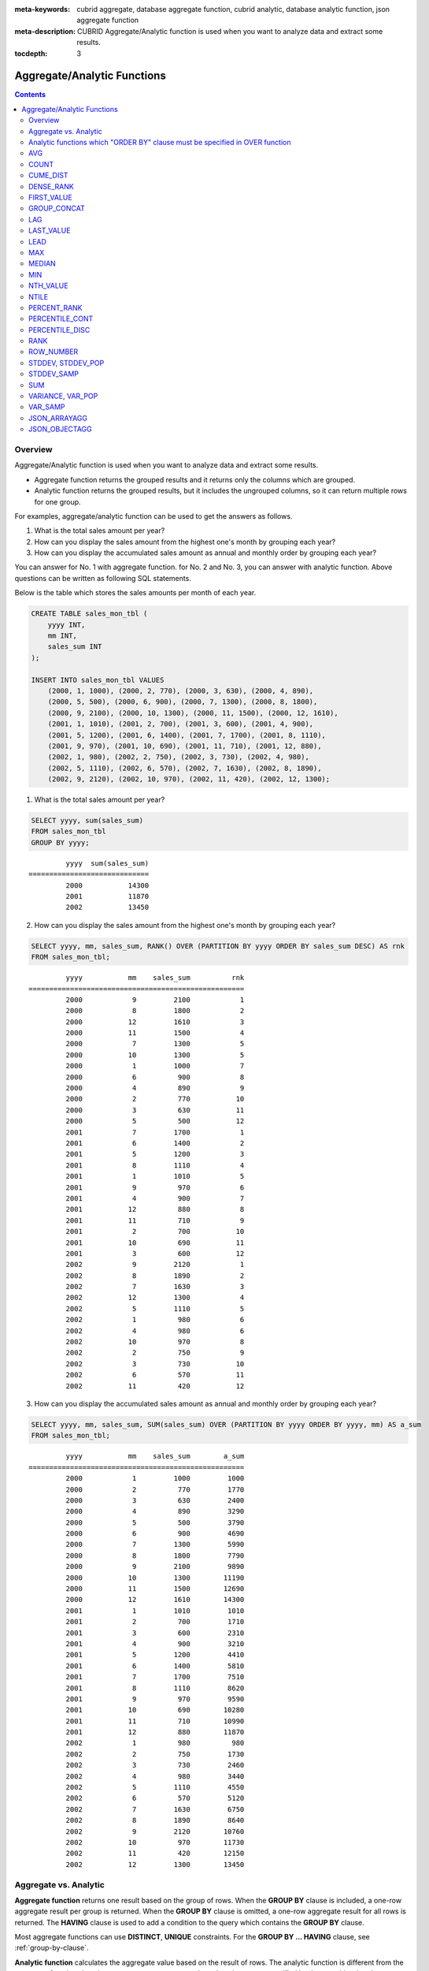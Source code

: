 
:meta-keywords: cubrid aggregate, database aggregate function, cubrid analytic, database analytic function, json aggregate function
:meta-description: CUBRID Aggregate/Analytic function is used when you want to analyze data and extract some results.

:tocdepth: 3

****************************
Aggregate/Analytic Functions
****************************

.. contents::

Overview
========

Aggregate/Analytic function is used when you want to analyze data and extract some results.

*   Aggregate function returns the grouped results and it returns only the columns which are grouped.

*   Analytic function returns the grouped results, but it includes the ungrouped columns, so it can return multiple rows for one group.

For examples, aggregate/analytic function can be used to get the answers as follows.

1.  What is the total sales amount per year?

2.  How can you display the sales amount from the highest one's month by grouping each year?
    
3.  How can you display the accumulated sales amount as annual and monthly order by grouping each year?

You can answer for No. 1 with aggregate function. for No. 2 and No. 3, you can answer with analytic function. Above questions can be written as following SQL statements.

Below is the table which stores the sales amounts per month of each year.

.. code-block:: sql

    CREATE TABLE sales_mon_tbl (
        yyyy INT,
        mm INT,
        sales_sum INT
    );
    
    INSERT INTO sales_mon_tbl VALUES
        (2000, 1, 1000), (2000, 2, 770), (2000, 3, 630), (2000, 4, 890),
        (2000, 5, 500), (2000, 6, 900), (2000, 7, 1300), (2000, 8, 1800), 
        (2000, 9, 2100), (2000, 10, 1300), (2000, 11, 1500), (2000, 12, 1610), 
        (2001, 1, 1010), (2001, 2, 700), (2001, 3, 600), (2001, 4, 900),
        (2001, 5, 1200), (2001, 6, 1400), (2001, 7, 1700), (2001, 8, 1110), 
        (2001, 9, 970), (2001, 10, 690), (2001, 11, 710), (2001, 12, 880), 
        (2002, 1, 980), (2002, 2, 750), (2002, 3, 730), (2002, 4, 980),
        (2002, 5, 1110), (2002, 6, 570), (2002, 7, 1630), (2002, 8, 1890), 
        (2002, 9, 2120), (2002, 10, 970), (2002, 11, 420), (2002, 12, 1300);

1.  What is the total sales amount per year?

.. code-block:: sql

    SELECT yyyy, sum(sales_sum) 
    FROM sales_mon_tbl
    GROUP BY yyyy;

::

             yyyy  sum(sales_sum)
    =============================
             2000           14300
             2001           11870
             2002           13450
 
2.  How can you display the sales amount from the highest one's month by grouping each year?

.. code-block:: sql

    SELECT yyyy, mm, sales_sum, RANK() OVER (PARTITION BY yyyy ORDER BY sales_sum DESC) AS rnk
    FROM sales_mon_tbl;

::

             yyyy           mm    sales_sum          rnk
    ====================================================
             2000            9         2100            1
             2000            8         1800            2
             2000           12         1610            3
             2000           11         1500            4
             2000            7         1300            5
             2000           10         1300            5
             2000            1         1000            7
             2000            6          900            8
             2000            4          890            9
             2000            2          770           10
             2000            3          630           11
             2000            5          500           12
             2001            7         1700            1
             2001            6         1400            2
             2001            5         1200            3
             2001            8         1110            4
             2001            1         1010            5
             2001            9          970            6
             2001            4          900            7
             2001           12          880            8
             2001           11          710            9
             2001            2          700           10
             2001           10          690           11
             2001            3          600           12
             2002            9         2120            1
             2002            8         1890            2
             2002            7         1630            3
             2002           12         1300            4
             2002            5         1110            5
             2002            1          980            6
             2002            4          980            6
             2002           10          970            8
             2002            2          750            9
             2002            3          730           10
             2002            6          570           11
             2002           11          420           12

3.  How can you display the accumulated sales amount as annual and monthly order by grouping each year?

.. code-block:: sql

    SELECT yyyy, mm, sales_sum, SUM(sales_sum) OVER (PARTITION BY yyyy ORDER BY yyyy, mm) AS a_sum
    FROM sales_mon_tbl;

::

             yyyy           mm    sales_sum        a_sum
    ====================================================
             2000            1         1000         1000
             2000            2          770         1770
             2000            3          630         2400
             2000            4          890         3290
             2000            5          500         3790
             2000            6          900         4690
             2000            7         1300         5990
             2000            8         1800         7790
             2000            9         2100         9890
             2000           10         1300        11190
             2000           11         1500        12690
             2000           12         1610        14300
             2001            1         1010         1010
             2001            2          700         1710
             2001            3          600         2310
             2001            4          900         3210
             2001            5         1200         4410
             2001            6         1400         5810
             2001            7         1700         7510
             2001            8         1110         8620
             2001            9          970         9590
             2001           10          690        10280
             2001           11          710        10990
             2001           12          880        11870
             2002            1          980          980
             2002            2          750         1730
             2002            3          730         2460
             2002            4          980         3440
             2002            5         1110         4550
             2002            6          570         5120
             2002            7         1630         6750
             2002            8         1890         8640
             2002            9         2120        10760
             2002           10          970        11730
             2002           11          420        12150
             2002           12         1300        13450
 
Aggregate vs. Analytic
======================

**Aggregate function** returns one result based on the group of rows. When the **GROUP BY** clause is included, a one-row aggregate result per group is returned. When the **GROUP BY** clause is omitted, a one-row aggregate result for all rows is returned. The **HAVING** clause is used to add a condition to the query which contains the **GROUP BY** clause.

Most aggregate functions can use **DISTINCT**, **UNIQUE** constraints. For the **GROUP BY ... HAVING** clause, see :ref:`group-by-clause`.

**Analytic function** calculates the aggregate value based on the result of rows. The analytic function is different from the aggregate function since it can return one or more rows based on the groups specified by the <*partition_by_clause*> after the **OVER** clause (when this clause is omitted, all rows are regarded as a group).

The analytic function is used along with a new analytic clause, **OVER**, for the existing aggregate functions to allow a variety of statistics for a group of specific rows. ::

    function_name ([<argument_list>]) OVER (<analytic_clause>)
     
    <analytic_clause>::=
         [<partition_by_clause>] [<order_by_clause>]
        
    <partition_by_clause>::=
        PARTITION BY value_expr[, value_expr]...
     
    <order_by_clause>::=
        ORDER BY { expression | position | column_alias } [ ASC | DESC ]
            [, { expression | position | column_alias } [ ASC | DESC ] ] ...

*   <*partition_by_clause*>: Groups based on one or more *value_expr*. It uses the **PARTITION BY** clause to partition the query result.

*   <*order_by_clause*>: defines the data sorting method in the partition made by <*partition_by_clause*>. The result can be sorted with several keys. When <*partition_by_clause*> is omitted, the data is sorted within the overall result sets. Based on the sorting order, the function is applied to the column values of accumulated records, including the previous values.

The behavior of a query with the expression of ORDER BY/PARTITION BY clause which is used together after the OVER clause is as follows.

* ORDER BY/PARTITION BY <expression with non-constant> (ex: i, sin(i+1)): The expression is used to do ordering/partitioning.
* ORDER BY/PARTITION BY <constant> (ex: 1): Constant is considered as the column position of SELECT list.
* ORDER BY/PARTITION BY <constant expression> (ex: 1+0): Constant is ignored and it is not used to do ordering/partitioning.

Analytic functions which "ORDER BY" clause must be specified in OVER function
=============================================================================

The below functions require ordering; therefore, "ORDER BY" clause must be specified inside OVER function. In the case of omitting "ORDER BY" clause, please note that an error occurs or proper ordering is not guaranteed.

*   :func:`CUME_DIST`
*   :func:`DENSE_RANK`
*   :func:`LAG`
*   :func:`LEAD`
*   :func:`NTILE`
*   :func:`PERCENT_RANK`
*   :func:`RANK`
*   :func:`ROW_NUMBER`

AVG
===

.. function:: AVG ([ DISTINCT | DISTINCTROW | UNIQUE | ALL ] expression)
.. function:: AVG ([ DISTINCT | DISTINCTROW | UNIQUE | ALL ] expression) OVER (<analytic_clause>)

    The **AVG** function is used as an aggregate function or an analytic function. It calculates the arithmetic average of the value of an expression representing all rows. Only one *expression* is specified as a parameter. You can get the average without duplicates by using the **DISTINCT** or **UNIQUE** keyword in front of the expression or the average of all values by omitting the keyword or by using **ALL**.

    :param expression: Specifies an expression that returns a numeric value. An expression that returns a collection-type data is not allowed.
    :param ALL: Calculates an average value for all data (default).
    :param DISTINCT,DISTINCTROW,UNIQUE: Calculates an average value without duplicates.
    :rtype: DOUBLE

The following example shows how to retrieve the average number of gold medals that Korea won in Olympics in the *demodb* database.

.. code-block:: sql

    SELECT AVG(gold)
    FROM participant
    WHERE nation_code = 'KOR';
    
::

                     avg(gold)
    ==========================
         9.600000000000000e+00

The following example shows how to output the number of gold medals by year and the average number of accumulated gold medals in history, acquired whose nation_code starts with 'AU'.

.. code-block:: sql

    SELECT host_year, nation_code, gold,
        AVG(gold) OVER (PARTITION BY nation_code ORDER BY host_year) avg_gold
    FROM participant WHERE nation_code like 'AU%';
     
::

        host_year  nation_code                  gold               avg_gold
    =======================================================================
             1988  'AUS'                           3  3.000000000000000e+00
             1992  'AUS'                           7  5.000000000000000e+00
             1996  'AUS'                           9  6.333333333333333e+00
             2000  'AUS'                          16  8.750000000000000e+00
             2004  'AUS'                          17  1.040000000000000e+01
             1988  'AUT'                           1  1.000000000000000e+00
             1992  'AUT'                           0  5.000000000000000e-01
             1996  'AUT'                           0  3.333333333333333e-01
             2000  'AUT'                           2  7.500000000000000e-01
             2004  'AUT'                           2  1.000000000000000e+00

The following example is removing the "ORDER BY host_year" clause under the **OVER** analysis clause from the above example. The avg_gold value is the average of gold medals for all years, so the value is identical for every year by nation_code.

.. code-block:: sql

    SELECT host_year, nation_code, gold, AVG(gold) OVER (PARTITION BY nation_code) avg_gold
    FROM participant WHERE nation_code LIKE 'AU%';
     
::

        host_year  nation_code                  gold                  avg_gold
    ==========================================================================
             2004  'AUS'                          17     1.040000000000000e+01
             2000  'AUS'                          16     1.040000000000000e+01
             1996  'AUS'                           9     1.040000000000000e+01
             1992  'AUS'                           7     1.040000000000000e+01
             1988  'AUS'                           3     1.040000000000000e+01
             2004  'AUT'                           2     1.000000000000000e+00
             2000  'AUT'                           2     1.000000000000000e+00
             1996  'AUT'                           0     1.000000000000000e+00
             1992  'AUT'                           0     1.000000000000000e+00
             1988  'AUT'                           1     1.000000000000000e+00

COUNT
=====

.. function:: COUNT (*)
.. function:: COUNT (*) OVER (<analytic_clause>)
.. function:: COUNT ([DISTINCT | DISTINCTROW | UNIQUE | ALL] expression)
.. function:: COUNT ([DISTINCT | DISTINCTROW | UNIQUE | ALL] expression) OVER (<analytic_clause>)

    The **COUNT** function is used as an aggregate function or an analytic function. It returns the number of rows returned by a query. If an asterisk (*) is specified, the number of all rows satisfying the condition (including the rows with the **NULL** value) is returned. If the **DISTINCT** or **UNIQUE** keyword is specified in front of the expression, only the number of rows that have a unique value (excluding the rows with the **NULL** value) is returned after duplicates have been removed. Therefore, the value returned is always an integer and **NULL** is never returned.

    :param expression: Specifies an expression.
    :param ALL: Gets the number of rows given in the *expression* (default).
    :param DISTINCT,DISTINCTROW,UNIQUE: Gets the number of rows without duplicates.
    :rtype: INT
    
A column that has collection type and object domain (user-defined class) can also be specified in the *expression*.

The following example shows how to retrieve the number of Olympic Games that have a mascot in the *demodb* database.

.. code-block:: sql

    SELECT COUNT(*)
    FROM olympic
    WHERE mascot IS NOT NULL; 
    
::

         count(*)
    =============
                9

The following example shows how to output the number of players whose nation_code is 'AUT' in *demodb* by accumulating the number of events when the event is changed. The last row shows the number of all players.

.. code-block:: sql

    SELECT nation_code, event, name, COUNT(*) OVER (ORDER BY event) co
    FROM athlete WHERE nation_code='AUT';
    
::

       nation_code           event                 name                           co
    ===============================================================================
      'AUT'                 'Athletics'           'Kiesl Theresia'                2
      'AUT'                 'Athletics'           'Graf Stephanie'                2
      'AUT'                 'Equestrian'          'Boor Boris'                    6
      'AUT'                 'Equestrian'          'Fruhmann Thomas'               6
      'AUT'                 'Equestrian'          'Munzner Joerg'                 6
      'AUT'                 'Equestrian'          'Simon Hugo'                    6
      'AUT'                 'Judo'                'Heill Claudia'                 9
      'AUT'                 'Judo'                'Seisenbacher Peter'            9
      'AUT'                 'Judo'                'Hartl Roswitha'                9
      'AUT'                 'Rowing'              'Jonke Arnold'                 11
      'AUT'                 'Rowing'              'Zerbst Christoph'             11
      'AUT'                 'Sailing'             'Hagara Roman'                 15
      'AUT'                 'Sailing'             'Steinacher Hans Peter'        15
      'AUT'                 'Sailing'             'Sieber Christoph'             15
      'AUT'                 'Sailing'             'Geritzer Andreas'             15
      'AUT'                 'Shooting'            'Waibel Wolfram Jr.'           17
      'AUT'                 'Shooting'            'Planer Christian'             17
      'AUT'                 'Swimming'            'Rogan Markus'                 18

CUME_DIST
=========

.. function:: CUME_DIST(expression[, expression] ...) WITHIN GROUP (<order_by_clause>)
.. function:: CUME_DIST() OVER ([<partition_by_clause>] <order_by_clause>)

    **CUME_DIST** function is used as an aggregate function or an analytic function. It returns the value of cumulated distribution about the specified value within the group. The range of a return value by CUME_DIST is 0> and 1<=. The return value of **CUME_DIST** about the same input argument is evaluated as the same cumulated distribution value.

    :param expression: an expression which returns the number or string. This should not be a column.
    :param order_by_clause: column names followed by ORDER BY clause should be matched to the number of expressions
    :rtype: DOUBLE

    .. seealso:: 
    
        :func:`PERCENT_RANK`, :ref:`CUME_DIST vs. PERCENT_RANK<compare-cd-pr>`

If it is used as an aggregate function, **CUME_DIST** sorts the data by the order specified in **ORDER BY** clause; then it returns the relative position of a hypothetical row in the rows of aggregate group. At this time, the position is calculated as if a hypothetical row is newly inserted. That is, **CUME_DIST** returns ("cumulated RANK of a hypothetical row" + 1)/("the number of total rows in an aggregate group").

If it is used as an analytic function, **CUME_DIST** returns the relative position in the value of the group after sorting each row(**ORDER BY**) with each partitioned group(**PARTITION BY**). The relative position is that the number of rows which have values less than or equal to the input argument is divided by the number of total rows within the group(rows grouped by the partition_by_clause or the total rows). That is, it returns (cumulated RANK of a certain row)/(the number or rows within the group). For example, the number of rows which has the RANK 1 is 2, **CUME_DUST** values of the first and the second rows will be "2/10 = 0.2".

The following is a schema and data to use in the example of this function.

.. code-block:: sql

    CREATE TABLE scores(id INT PRIMARY KEY AUTO_INCREMENT, math INT, english INT, pe CHAR, grade INT);

    INSERT INTO scores(math, english, pe, grade) 
           VALUES(60, 70, 'A', 1), 
           (60, 70, 'A', 1), 
           (60, 80, 'A', 1), 
           (60, 70, 'B', 1), 
           (70, 60, 'A', 1) , 
           (70, 70, 'A', 1) , 
           (80, 70, 'C', 1) , 
           (70, 80, 'C', 1), 
           (85, 60, 'C', 1), 
           (75, 90, 'B', 1);  
    INSERT INTO scores(math, english, pe, grade) 
           VALUES(95, 90, 'A', 2), 
           (85, 95, 'B', 2), 
           (95, 90, 'A', 2), 
           (85, 95, 'B', 2),
           (75, 80, 'D', 2), 
           (75, 85, 'D', 2),
           (75, 70, 'C', 2), 
           (65, 95, 'A', 2),
           (65, 95, 'A', 2), 
           (65, 95, 'A', 2);

The following is an example to be used as an aggregate function; it returns the result that the sum of each cumulated distribution about each column - *math*, *english* and *pe* - is divided by 3.

.. code-block:: sql

    SELECT CUME_DIST(60, 70, 'D') 
    WITHIN GROUP(ORDER BY math, english, pe) AS cume
    FROM scores; 

::
    
    1.904761904761905e-01

The following is an example to be used as an analytic function; it returns the cumulated distributions of each row about the 3 columns - *math*, *english* and *pe*.

.. code-block:: sql

    SELECT id, math, english, pe, grade, CUME_DIST() OVER(ORDER BY math, english, pe) AS cume_dist 
    FROM scores 
    ORDER BY cume_dist;

::

               id         math      english  pe                          grade                 cume_dist
    ====================================================================================================
                1           60           70  'A'                             1     1.000000000000000e-01
                2           60           70  'A'                             1     1.000000000000000e-01
                4           60           70  'B'                             1     1.500000000000000e-01
                3           60           80  'A'                             1     2.000000000000000e-01
               18           65           95  'A'                             2     3.500000000000000e-01
               19           65           95  'A'                             2     3.500000000000000e-01
               20           65           95  'A'                             2     3.500000000000000e-01
                5           70           60  'A'                             1     4.000000000000000e-01
                6           70           70  'A'                             1     4.500000000000000e-01
                8           70           80  'C'                             1     5.000000000000000e-01
               17           75           70  'C'                             2     5.500000000000000e-01
               15           75           80  'D'                             2     6.000000000000000e-01
               16           75           85  'D'                             2     6.500000000000000e-01
               10           75           90  'B'                             1     7.000000000000000e-01
                7           80           70  'C'                             1     7.500000000000000e-01
                9           85           60  'C'                             1     8.000000000000000e-01
               12           85           95  'B'                             2     9.000000000000000e-01
               14           85           95  'B'                             2     9.000000000000000e-01
               11           95           90  'A'                             2     1.000000000000000e+00
               13           95           90  'A'                             2     1.000000000000000e+00

The following is an example to be used as an analytic function; it returns the cumulated distributions of each row about the 3 columns - *math*, *english* and *pe* - by grouping as *grade* column.

.. code-block:: sql
    
    SELECT id, math, english, pe, grade, CUME_DIST() OVER(PARTITION BY grade ORDER BY math, english, pe) AS cume_dist
    FROM scores
    ORDER BY grade, cume_dist;
    
::

       id         math      english  pe                          grade                 cume_dist
    ============================================================================================
        1           60           70  'A'                             1     2.000000000000000e-01
        2           60           70  'A'                             1     2.000000000000000e-01
        4           60           70  'B'                             1     3.000000000000000e-01
        3           60           80  'A'                             1     4.000000000000000e-01
        5           70           60  'A'                             1     5.000000000000000e-01
        6           70           70  'A'                             1     6.000000000000000e-01
        8           70           80  'C'                             1     7.000000000000000e-01
       10           75           90  'B'                             1     8.000000000000000e-01
        7           80           70  'C'                             1     9.000000000000000e-01
        9           85           60  'C'                             1     1.000000000000000e+00
       18           65           95  'A'                             2     3.000000000000000e-01
       19           65           95  'A'                             2     3.000000000000000e-01
       20           65           95  'A'                             2     3.000000000000000e-01
       17           75           70  'C'                             2     4.000000000000000e-01
       15           75           80  'D'                             2     5.000000000000000e-01
       16           75           85  'D'                             2     6.000000000000000e-01
       12           85           95  'B'                             2     8.000000000000000e-01
       14           85           95  'B'                             2     8.000000000000000e-01
       11           95           90  'A'                             2     1.000000000000000e+00
       13           95           90  'A'                             2     1.000000000000000e+00

In the above result, the row that *id* is 1, is located at the first and the second on the total 10 rows, and the value of CUME_DUST is 2/10, that is, 0.2.

The row that *id* is 5, is located at the fifth on the total 10 rows, and the value of **CUME_DUST** is 5/10, that is, 0.5.

DENSE_RANK
==========

.. function:: DENSE_RANK() OVER ([<partition_by_clause>] <order_by_clause>)

    **DENSE_RANK** function is used as an analytic function only. The rank of the value in the column value group made by the **PARTITION BY** clause is calculated and output as **INTEGER**. Even when there is the same rank, 1 is added to the next rank value. For example, when there are three rows of Rank 13, the next rank is 14, not 16. On the contrary, the :func:`RANK` function calculates the next rank by adding the number of same ranks.

    :rtype: INT

The following example shows output of the number of Olympic gold medals of each country and the rank of the countries by year: The number of the same rank is ignored and the next rank is calculated by adding 1 to the rank.

.. code-block:: sql

    SELECT host_year, nation_code, gold,
    DENSE_RANK() OVER (PARTITION BY host_year ORDER BY gold DESC) AS d_rank
    FROM participant;
     
::

    host_year  nation_code                  gold       d_rank
    =============================================================
         1988  'URS'                          55            1
         1988  'GDR'                          37            2
         1988  'USA'                          36            3
         1988  'KOR'                          12            4
         1988  'HUN'                          11            5
         1988  'FRG'                          11            5
         1988  'BUL'                          10            6
         1988  'ROU'                           7            7
         1988  'ITA'                           6            8
         1988  'FRA'                           6            8
         1988  'KEN'                           5            9
         1988  'GBR'                           5            9
         1988  'CHN'                           5            9
    ...
         1988  'CHI'                           0           14
         1988  'ARG'                           0           14
         1988  'JAM'                           0           14
         1988  'SUI'                           0           14
         1988  'SWE'                           0           14
         1992  'EUN'                          45            1
         1992  'USA'                          37            2
         1992  'GER'                          33            3
    ...
         2000  'RSA'                           0           15
         2000  'NGR'                           0           15
         2000  'JAM'                           0           15
         2000  'BRA'                           0           15
         2004  'USA'                          36            1
         2004  'CHN'                          32            2
         2004  'RUS'                          27            3
         2004  'AUS'                          17            4
         2004  'JPN'                          16            5
         2004  'GER'                          13            6
         2004  'FRA'                          11            7
         2004  'ITA'                          10            8
         2004  'UKR'                           9            9
         2004  'CUB'                           9            9
         2004  'GBR'                           9            9
         2004  'KOR'                           9            9
    ...
         2004  'EST'                           0           17
         2004  'SLO'                           0           17
         2004  'SCG'                           0           17
         2004  'FIN'                           0           17
         2004  'POR'                           0           17
         2004  'MEX'                           0           17
         2004  'LAT'                           0           17
         2004  'PRK'                           0           17

FIRST_VALUE
===========

.. function:: FIRST_VALUE(expression) [{RESPECT|IGNORE} NULLS] OVER (<analytic_clause>)

    **FIRST_VALUE** function is used as an analytic function only. It returns **NULL** if the first value in the set is null. But, if you specify **IGNORE NULLS**, the first value will be returned as excluding null or **NULL** will be returned if all values are null.

    :param expression: a column or an expression which returns a number or a string. **FIRST_VALUE** function or other analytic function cannot be included.
    :rtype: a type of an expression

    .. seealso:: 
    
        :func:`LAST_VALUE`, :func:`NTH_VALUE`

The following is schema and data to run the example.

.. code-block:: sql

    CREATE TABLE test_tbl(groupid int,itemno int);
    INSERT INTO test_tbl VALUES(1,null);
    INSERT INTO test_tbl VALUES(1,null);
    INSERT INTO test_tbl VALUES(1,1);
    INSERT INTO test_tbl VALUES(1,null);
    INSERT INTO test_tbl VALUES(1,2);
    INSERT INTO test_tbl VALUES(1,3);
    INSERT INTO test_tbl VALUES(1,4);
    INSERT INTO test_tbl VALUES(1,5);
    INSERT INTO test_tbl VALUES(2,null);
    INSERT INTO test_tbl VALUES(2,null);
    INSERT INTO test_tbl VALUES(2,null);
    INSERT INTO test_tbl VALUES(2,6);
    INSERT INTO test_tbl VALUES(2,7);

The following is a query and a result to run **FIRST_VALUE** function.

.. code-block:: sql

    SELECT groupid, itemno, FIRST_VALUE(itemno) OVER(PARTITION BY groupid ORDER BY itemno) AS ret_val 
    FROM test_tbl;

::

          groupid       itemno      ret_val
    =======================================
                1         NULL         NULL
                1         NULL         NULL
                1         NULL         NULL
                1            1         NULL
                1            2         NULL
                1            3         NULL
                1            4         NULL
                1            5         NULL
                2         NULL         NULL
                2         NULL         NULL
                2         NULL         NULL
                2            6         NULL
                2            7         NULL
    
.. note:: CUBRID sorts **NULL** value as first order than other values. The below SQL1 is interpreted as SQL2 which includes **NULLS FIRST** in ORDER BY clause.

    ::

        SQL1: FIRST_VALUE(itemno) OVER(PARTITION BY groupid ORDER BY itemno) AS ret_val 
        SQL2: FIRST_VALUE(itemno) OVER(PARTITION BY groupid ORDER BY itemno NULLS FIRST) AS ret_val 
    
The following is an example to specify **IGNORE NULLS**.

.. code-block:: sql

    SELECT groupid, itemno, FIRST_VALUE(itemno) IGNORE NULLS OVER(PARTITION BY groupid ORDER BY itemno) AS ret_val 
    FROM test_tbl;

::

          groupid       itemno      ret_val
    =======================================
                1         NULL         NULL
                1         NULL         NULL
                1         NULL         NULL
                1            1            1
                1            2            1
                1            3            1
                1            4            1
                1            5            1
                2         NULL         NULL
                2         NULL         NULL
                2         NULL         NULL
                2            6            6
                2            7            6

GROUP_CONCAT
============

.. function:: GROUP_CONCAT([DISTINCT] expression [ORDER BY {column | unsigned_int} [ASC | DESC]] [SEPARATOR str_val])

    The **GROUP_CONCAT** function is used as an aggregate function only. It connects the values that are not **NULL** in the group and returns the character string in the **VARCHAR** type. If there are no rows of query result or there are only **NULL** values, **NULL** will be returned.

    :param expression: Column or expression returning numerical values or character strings
    :param str_val: Character string to use as a separator
    :param DISTINCT: Removes duplicate values from the result.
    :param ORDER\ BY: Specifies the order of result values.
    :param SEPARATOR: Specifies the separator to divide the result values. If it is omitted, the default character, comma (,) will be used as a separator.
    :rtype: STRING

The maximum size of the return value follows the configuration of the system parameter, **group_concat_max_len**. The default is **1024** bytes, the minimum value is 4 bytes and the maximum value is 33,554,432 bytes.

This function is affected by **string_max_size_bytes** parameter; if the value of **group_concat_max_len** is larger than the value **string_max_size_bytes** and the result size of **GROUP_CONCAT** exceeds the value of **string_max_size_bytes**, an error occurs.

To remove the duplicate values, use the **DISTINCT** clause. The default separator for the group result values is comma (,). To represent the separator explicitly, add the character string to use as a separator in the **SEPARATOR** clause and after that. If you want to remove separators, enter empty strings after the **SEPARATOR** clause.

If the non-character string type is passed to the result character string, an error will be returned.

To use the **GROUP_CONCAT** function, you must meet the following conditions.

*   Only one expression (or a column) is allowed for an input parameter.
*   Sorting with **ORDER BY** is available only in the expression used as a parameter.
*   The character string used as a separator allows not only character string type but also allows other types.

.. code-block:: sql

    SELECT GROUP_CONCAT(s_name) FROM code;
    
::

      group_concat(s_name)
    ======================
      'X,W,M,B,S,G'

.. code-block:: sql
      
    SELECT GROUP_CONCAT(s_name ORDER BY s_name SEPARATOR ':') FROM code;
    
::

      group_concat(s_name order by s_name separator ':')
    ======================
      'B:G:M:S:W:X'
     
.. code-block:: sql

    CREATE TABLE t(i int);
    INSERT INTO t VALUES (4),(2),(3),(6),(1),(5);
     
    SELECT GROUP_CONCAT(i*2+1 ORDER BY 1 SEPARATOR '') FROM t;
    
::

      group_concat(i*2+1 order by 1 separator '')
    ======================
      '35791113'

LAG
===

.. function:: LAG(expression[, offset[, default]]) OVER ([<partition_by_clause>] <order_by_clause>)
    
    **LAG** is an analytic function that returns the *expression* value from a previous row, before *offset* that comes before the current row. It can be used to access several rows simultaneously without making any self join.
    
    :param expression: a column or an expression that returns a number or a string
    :param offset: an integer which indicates the offset position. If not specified, the default is 1
    :param default: a value to return when an *expression* value before *offset* is NULL. If a default value is not specified, NULL is returned 
    :rtype: NUMBER or STRING
    
The following example shows how to sort employee numbers and output the previous employee number on the same row:

..  code-block:: sql

    CREATE TABLE t_emp (name VARCHAR(10), empno INT);
    INSERT INTO t_emp VALUES
        ('Amie', 11011),
        ('Jane', 13077),
        ('Lora', 12045),
        ('James', 12006),
        ('Peter', 14006),
        ('Tom', 12786),
        ('Ralph', 23518),
        ('David', 55);
    
    SELECT name, empno, LAG (empno, 1) OVER (ORDER BY empno) prev_empno
    FROM t_emp;

::

      name                        empno   prev_empno
    ================================================
      'David'                        55         NULL
      'Amie'                      11011           55
      'James'                     12006        11011
      'Lora'                      12045        12006
      'Tom'                       12786        12045
      'Jane'                      13077        12786
      'Peter'                     14006        13077
      'Ralph'                     23518        14006

On the contrary, :func:`LEAD` function returns the expression value from a subsequent row, after *offset* that follows the current row.

LAST_VALUE
==========

.. function:: LAST_VALUE(expression) [{RESPECT|IGNORE} NULLS] OVER (<analytic_clause>)

    **LAST_VALUE** function is used as an analytic function only. It returns **NULL** if the last value in the set is null. But, if you specify **IGNORE NULLS**, the last value will be returned as excluding null or **NULL** will be returned if all values are null.

    :param expression: a column or an expression which returns a number or a string. **LAST_VALUE** function or other analytic function cannot be included.
    :rtype: a type of an *expression*

    .. seealso:: 
    
        :func:`FIRST_VALUE`, :func:`NTH_VALUE`

The following is schema and data to run the example.

.. code-block:: sql

    CREATE TABLE test_tbl(groupid int,itemno int);
    INSERT INTO test_tbl VALUES(1,null);
    INSERT INTO test_tbl VALUES(1,null);
    INSERT INTO test_tbl VALUES(1,1);
    INSERT INTO test_tbl VALUES(1,null);
    INSERT INTO test_tbl VALUES(1,2);
    INSERT INTO test_tbl VALUES(1,3);
    INSERT INTO test_tbl VALUES(1,4);
    INSERT INTO test_tbl VALUES(1,5);
    INSERT INTO test_tbl VALUES(2,null);
    INSERT INTO test_tbl VALUES(2,null);
    INSERT INTO test_tbl VALUES(2,null);
    INSERT INTO test_tbl VALUES(2,6);
    INSERT INTO test_tbl VALUES(2,7);

The following is a query and a result to run **LAST_VALUE** function.

.. code-block:: sql

    SELECT groupid, itemno, LAST_VALUE(itemno) OVER(PARTITION BY groupid ORDER BY itemno) AS ret_val 
    FROM test_tbl;

::

          groupid       itemno      ret_val
    =======================================
                1         NULL         NULL
                1         NULL         NULL
                1         NULL         NULL
                1            1            1
                1            2            2
                1            3            3
                1            4            4
                1            5            5
                2         NULL         NULL
                2         NULL         NULL
                2         NULL         NULL
                2            6            6
                2            7            7

**LAST_VALUE** function is calculated by the current row. That is, values which are not binded are not included on the calculation. For example, on the above result, the value of **LAST_VALUE** is 1 when "(groupid, itemno) = (1, 1)"; 2 when "(groupid, itemno) = (1, 2)

.. note:: CUBRID sorts **NULL** value as first order than other values. The below SQL1 is interpreted as SQL2 which includes **NULLS FIRST** in **ORDER BY** clause.

    ::

        SQL1: LAST_VALUE(itemno) OVER(PARTITION BY groupid ORDER BY itemno) AS ret_val 
        SQL2: LAST_VALUE(itemno) OVER(PARTITION BY groupid ORDER BY itemno NULLS FIRST) AS ret_val     

LEAD
====
    
.. function:: LEAD(expression, offset[, default]) OVER ([<partition_by_clause>] <order_by_clause>)

    **LEAD** is an analytic function that returns the *expression* value from a subsequent row, after *offset* that follows the current row. It can be used to access several rows simultaneously without making any self join.

    :param expression: a column or an expression which returns a number or a string.
    :param offset: the number which indicates the offset location. If it's omitted, the default is 1. 
    :param default: the output value when the *expression* value located before *offset* is **NULL**. The default is **NULL**.
    :rtype: NUMBER or STRING

The following example shows how to sort employee numbers and output the next employee number on the same row:

..  code-block:: sql

    CREATE TABLE t_emp (name VARCHAR(10), empno INT);
    INSERT INTO t_emp VALUES
    ('Amie', 11011), ('Jane', 13077), ('Lora', 12045), ('James', 12006),
    ('Peter', 14006), ('Tom', 12786), ('Ralph', 23518), ('David', 55);
    
    SELECT name, empno, LEAD (empno, 1) OVER (ORDER BY empno) next_empno
    FROM t_emp;

::

      name                        empno   next_empno
    ================================================
      'David'                        55        11011
      'Amie'                      11011        12006
      'James'                     12006        12045
      'Lora'                      12045        12786
      'Tom'                       12786        13077
      'Jane'                      13077        14006
      'Peter'                     14006        23518
      'Ralph'                     23518         NULL

The following example shows how to output the title of the previous row and the title of the next row along with the title of the current row on the tbl_board table:

..  code-block:: sql

    CREATE TABLE tbl_board (num INT, title VARCHAR(50));
    INSERT INTO tbl_board VALUES
    (1, 'title 1'), (2, 'title 2'), (3, 'title 3'), (4, 'title 4'), (5, 'title 5'), (6, 'title 6'), (7, 'title 7');

    SELECT num, title,
        LEAD (title,1,'no next page') OVER (ORDER BY num) next_title,
        LAG (title,1,'no previous page') OVER (ORDER BY num) prev_title
    FROM tbl_board;
    
::

      num  title                 next_title            prev_title
    ===============================================================================
        1  'title 1'             'title 2'             NULL
        2  'title 2'             'title 3'             'title 1'
        3  'title 3'             'title 4'             'title 2'
        4  'title 4'             'title 5'             'title 3'
        5  'title 5'             'title 6'             'title 4'
        6  'title 6'             'title 7'             'title 5'
        7  'title 7'             NULL                  'title 6'

The following example shows how to output the title of the previous row and the title of the next row along with the title of a specified row on the tbl_board table. 
If a WHERE condition is enclosed in parentheses, the values of next_title and prev_title are **NULL** as only one row is selected but the previous row and the subsequent row.
    
..  code-block:: sql

    SELECT * FROM 
    (
        SELECT num, title,
            LEAD(title,1,'no next page') OVER (ORDER BY num) next_title,
            LAG(title,1,'no previous page') OVER (ORDER BY num) prev_title
        FROM tbl_board
    ) 
    WHERE num=5;
    
::

      num  title                 next_title            prev_title
    ===============================================================================
        5  'title 5'             'title 6'             'title 4'

MAX
===

.. function:: MAX([DISTINCT | DISTINCTROW | UNIQUE | ALL] expression)
.. function:: MAX([DISTINCT | DISTINCTROW | UNIQUE | ALL] expression) OVER (<analytic_clause>)

    The **MAX** function is used as an aggregate function or an analytic function. It gets the greatest value of expressions of all rows. Only one *expression* is specified. For expressions that return character strings, the string that appears later in alphabetical order becomes the maximum value; for those that return numbers, the greatest value becomes the maximum value.

    :param expression: Specifies an expression that returns a numeric or string value. An expression that returns a collection-type data is not allowed.
    :param ALL: Gets the maximum value for all data (default).
    :param DISTINCT,DISTINCTROW,UNIQUE: Gets the maximum value without duplicates.
    :rtype: same type as that the expression

The following example shows how to retrieve the maximum number of gold (*gold*) medals that Korea won in the Olympics in the *demodb* database.

.. code-block:: sql

    SELECT MAX(gold) FROM participant WHERE nation_code = 'KOR';

::

        max(gold)
    =============
               12

The following example shows how to output the number of gold medals by year and the maximum number of gold medals in history, acquired by the country whose nation_code code starts with 'AU'.

.. code-block:: sql

    SELECT host_year, nation_code, gold,
        MAX(gold) OVER (PARTITION BY nation_code) mx_gold
    FROM participant 
    WHERE nation_code LIKE 'AU%' 
    ORDER BY nation_code, host_year;
     
::

        host_year  nation_code                  gold      mx_gold
    =============================================================
             1988  'AUS'                           3           17
             1992  'AUS'                           7           17
             1996  'AUS'                           9           17
             2000  'AUS'                          16           17
             2004  'AUS'                          17           17
             1988  'AUT'                           1            2
             1992  'AUT'                           0            2
             1996  'AUT'                           0            2
             2000  'AUT'                           2            2
             2004  'AUT'                           2            2

MEDIAN
======

.. function:: MEDIAN(expression)
.. function:: MEDIAN(expression) OVER ([<partition_by_clause>])

    **MEDIAN** function is used as an aggregate function or an analytic function. It returns the median value. The median value is the value which is located on the middle between the minimum value and the maximum value.
    
    :param expression: column with value or expression which can be converted as number or date
    :rtype: **DOUBLE** or **DATETIME**

The following is a schema and data to run examples.

.. code-block:: sql

    CREATE TABLE tbl (col1 int, col2 double);
    INSERT INTO tbl VALUES(1,2), (1,1.5), (1,1.7), (1,1.8), (2,3), (2,4), (3,5);

The following is an example to be used as an aggregate function. It returns the median values of aggregated col2 by each group of col1.

.. code-block:: sql

    SELECT col1, MEDIAN(col2) 
    FROM tbl GROUP BY col1;

::

             col1  median(col2)
    ===================================
                1  1.750000000000000e+00
                2  3.500000000000000e+00
                3  5.000000000000000e+00

    
The following is an example to be used as an analytic function. It returns the median values of col2 by each group of col1.

.. code-block:: sql

    SELECT col1, MEDIAN(col2) OVER (PARTITION BY col1)
    FROM tbl;
    
::

         col1  median(col2) over (partition by col1)
    ===================================
            1  1.750000000000000e+00
            1  1.750000000000000e+00
            1  1.750000000000000e+00
            1  1.750000000000000e+00
            2  3.500000000000000e+00
            2  3.500000000000000e+00
            3  5.000000000000000e+00

MIN
===

.. function:: MIN([DISTINCT | DISTINCTROW | UNIQUE | ALL] expression)
.. function:: MIN([DISTINCT | DISTINCTROW | UNIQUE | ALL] expression) OVER (<analytic_clause>)

    The **MIN** function is used as an aggregate function or an analytic function. It gets the smallest value of expressions of all rows. Only one *expression* is specified. For expressions that return character strings, the string that appears earlier in alphabetical order becomes the minimum value; for those that return numbers, the smallest value becomes the minimum value.

    :param expression: Specifies an expression that returns a numeric or string value. A collection expression cannot be specified.
    :param ALL: Gets the minimum value for all data (default).
    :param DISTINCT,DISTINCTROW,UNIQUE: Gets the maximum value without duplicates.
    :rtype: same type as the *expression*

The following example shows how to retrieve the minimum number of gold (*gold*) medals that Korea won in the Olympics in the *demodb* database.

.. code-block:: sql

    SELECT MIN(gold) FROM participant WHERE nation_code = 'KOR';
    
::

        min(gold)
    =============
                7

The following example shows how to output the number of gold medals by year and the maximum number of gold medals in history, acquired by the country whose nation_code code starts with 'AU'.

.. code-block:: sql

    SELECT host_year, nation_code, gold,
    MIN(gold) OVER (PARTITION BY nation_code) mn_gold
    FROM participant WHERE nation_code like 'AU%' ORDER BY nation_code, host_year;
     
::

        host_year  nation_code                  gold      mn_gold
    =============================================================
             1988  'AUS'                           3            3
             1992  'AUS'                           7            3
             1996  'AUS'                           9            3
             2000  'AUS'                          16            3
             2004  'AUS'                          17            3
             1988  'AUT'                           1            0
             1992  'AUT'                           0            0
             1996  'AUT'                           0            0
             2000  'AUT'                           2            0
             2004  'AUT'                           2            0

NTH_VALUE
=========

.. function:: NTH_VALUE(expression, N) [{RESPECT|IGNORE} NULLS] OVER (<analytic_clause>)

    NTH_VALUE is used as an analytic function only. It returns an *expression* value of *N*\ -th row in the set of sorted values. 

    :param expression: a column or an expression which returns a number or a string 
    :param N: a constant, a binding variable, a column or an expression which can be interpreted as a positive integer
    :rtype: a type of an *expression*

    .. seealso:: 
    
        :func:`FIRST_VALUE`, :func:`LAST_VALUE` 
        
**{RESPECT|IGNORE} NULLS** syntax decides if null value of *expression* is included in the calculation or not. The default is **RESPECT NULLS**.

The following is a schema and data to run examples.

.. code-block:: sql

    CREATE TABLE test_tbl(groupid int,itemno int);
    INSERT INTO test_tbl VALUES(1,null);
    INSERT INTO test_tbl VALUES(1,null);
    INSERT INTO test_tbl VALUES(1,1);
    INSERT INTO test_tbl VALUES(1,null);
    INSERT INTO test_tbl VALUES(1,2);
    INSERT INTO test_tbl VALUES(1,3);
    INSERT INTO test_tbl VALUES(1,4);
    INSERT INTO test_tbl VALUES(1,5);
    INSERT INTO test_tbl VALUES(2,null);
    INSERT INTO test_tbl VALUES(2,null);
    INSERT INTO test_tbl VALUES(2,null);
    INSERT INTO test_tbl VALUES(2,6);
    INSERT INTO test_tbl VALUES(2,7);

The following is a query and results to run **NTH_VALUE** function by the value of *N* as 2.

.. code-block:: sql

    SELECT groupid, itemno, NTH_VALUE(itemno, 2) IGNORE NULLS OVER(PARTITION BY groupid ORDER BY itemno NULLS FIRST) AS ret_val 
    FROM test_tbl;

::

          groupid       itemno      ret_val
    =======================================
                1         NULL         NULL
                1         NULL         NULL
                1         NULL         NULL
                1            1         NULL
                1            2            2
                1            3            2
                1            4            2
                1            5            2
                2         NULL         NULL
                2         NULL         NULL
                2         NULL         NULL
                2            6         NULL
                2            7            7

.. note:: CUBRID sorts **NULL** value as first order than other values. The below SQL1 is interpreted as SQL2 which includes **NULLS FIRST** in **ORDER BY** clause.

    ::

        SQL1: NTH_VALUE(itemno) OVER(PARTITION BY groupid ORDER BY itemno) AS ret_val 
        SQL2: NTH_VALUE(itemno) OVER(PARTITION BY groupid ORDER BY itemno NULLS FIRST) AS ret_val

NTILE
=====

.. function:: NTILE(expression) OVER ([<partition_by_clause>] <order_by_clause>)

    **NTILE** is an analytic function. It divides an ordered data set into a number of buckets indicated by the input parameter value and assigns the appropriate bucket number from 1 to each row.

    :param expression: the number of buckets. It specifies a certain expression which returns a number value. 
    :rtype: INT
    
**NTILE** function equally divides the number of rows by the given number of buckets and assigns the bucket number to each bucket. That is, **NTILE** function creates an equi-height histogram. The number of rows in the buckets can differ by at most 1. The remainder values (the remainder number of rows divided by buckets number) are distributed one for each bucket, starting with #1 Bucket.

On the contrary, :func:`WIDTH_BUCKET` function equally divides the range by the given number of buckets and assigns the bucket number to each bucket. That is, every interval (bucket) has the identical size.
    
The following example divides rows into five buckets of eight customers based on their dates of birth. Because the total number of rows is not divisible by the number of buckets, the first three buckets have two rows and the remaining groups have one row each.

.. code-block:: sql

    CREATE TABLE t_customer(name VARCHAR(10), birthdate DATE);
    INSERT INTO t_customer VALUES
        ('Amie', date'1978-03-18'),
        ('Jane', date'1983-05-12'),
        ('Lora', date'1987-03-26'),
        ('James', date'1948-12-28'),
        ('Peter', date'1988-10-25'),
        ('Tom', date'1980-07-28'),
        ('Ralph', date'1995-03-17'),
        ('David', date'1986-07-28');
    
    SELECT name, birthdate, NTILE(5) OVER (ORDER BY birthdate) age_group 
    FROM t_customer;
    
::

      name                  birthdate     age_group
    ===============================================
      'James'               12/28/1948            1
      'Amie'                03/18/1978            1
      'Tom'                 07/28/1980            2
      'Jane'                05/12/1983            2
      'David'               07/28/1986            3
      'Lora'                03/26/1987            3
      'Peter'               10/25/1988            4
      'Ralph'               03/17/1995            5

The following example divides eight students into five buckets that have the identical number of rows in the order of score and outputs in the order of the name. As the score column of the t_score table has eight rows, the remaining three rows are assigned to buckets from #1 Bucket. The first three buckets have one more row than the remaining groups. 
The NTILE function equally divides the grade based on the number of rows, regardless the range of the score.

.. code-block:: sql

    CREATE TABLE t_score(name VARCHAR(10), score INT);
    INSERT INTO t_score VALUES
        ('Amie', 60),
        ('Jane', 80),
        ('Lora', 60),
        ('James', 75),
        ('Peter', 70),
        ('Tom', 30),
        ('Ralph', 99),
        ('David', 55);

    SELECT name, score, NTILE(5) OVER (ORDER BY score DESC) grade 
    FROM t_score 
    ORDER BY name;

::

      name                        score        grade
    ================================================
      'Ralph'                        99            1
      'Jane'                         80            1
      'James'                        75            2
      'Peter'                        70            2
      'Amie'                         60            3
      'Lora'                         60            3
      'David'                        55            4
      'Tom'                          30            5

PERCENT_RANK
============

.. function:: PERCENT_RANK(expression[, expression] ...) WITHIN GROUP (<order_by_clause>)
.. function:: PERCENT_RANK() OVER ([<partition_by_clause>] <order_by_clause>)

    **PERCENT_RANK** function is used as an aggregate function or an analytic function. It returns the relative position of the row in the group as a ranking percent. It is similar to **CUME_DIST** function(returns cumulated distribution value). The range of this function is from 0 to 1. The first value of **PERCENT_RANK** is always 0.

    :param expression: an expression which returns a number or a string. It should not be a column.
    :rtype: **DOUBLE**

    .. seealso:: 
    
        :func:`CUME_DIST`, :func:`RANK`
    
If it is an aggregate function, it returns the value that the RANK minus 1 of a hypothetical row selected in the whole aggregated rows is divided by the number of rows in the aggregated group. That is, ("RANK of a hypothetical row" - 1)/(the number or rows in the aggregated group).

If it is an analytic function, it returns ("RANK per group" -1)/("the number of rows in the group" - 1) when each row with the group divided by **PARTITION BY** is sorted by the specified order by the **ORDER BY** clause.
For example, if the number of rows appeared as the first rank(RANK=1) in the total 10 rows is 2, **PERCENT_RANK** values of the first and second rows are (1-1)/(10-1)=0.

.. _compare-cd-pr:

The following is a table which compares the return values of **CUME_DIST** and **PERCENT_RANK** which are used as aggregate functions when there are input arguments *VAL*. 

==================== ==================== ==================== ==================== ====================
VAL                  RANK()               DENSE_RANK()         CUME_DIST(VAL)       PERCENT_RANK(VAL)
==================== ==================== ==================== ==================== ====================
100                  1                    1                    0.33 => (1+1)/(5+1)  0    => (1-1)/5
200                  2                    2                    0.67 => (2+1)/(5+1)  0.2  => (2-1)/5
200                  2                    2                    0.67 => (2+1)/(5+1)  0.2  => (2-1)/5
300                  4                    3                    0.83 => (4+1)/(5+1)  0.6  => (4-1)/5
400                  5                    4                    1    => (5+1)/(5+1)  0.8  => (5-1)/5
==================== ==================== ==================== ==================== ====================

The following is a table which compares the return values of **CUME_DIST** and **PERCENT_RANK** which are used as analytic functions when there are input arguments *VAL*. 

==================== ==================== ==================== ==================== ====================
VAL                  RANK()               DENSE_RANK()         CUME_DIST()          PERCENT_RANK()
==================== ==================== ==================== ==================== ====================
100                  1                    1                    0.2 => 1/5           0    => (1-1)/(5-1)
200                  2                    2                    0.6 => 3/5           0.25 => (2-1)/(5-1)
200                  2                    2                    0.6 => 3/5           0.25 => (2-1)/(5-1)
300                  4                    3                    0.8 => 4/5           0.75 => (4-1)/(5-1)
400                  5                    4                    1   => 5/5           1    => (5-1)/(5-1)
==================== ==================== ==================== ==================== ====================

The following is a schema and examples of queries which are related to the above tables.

.. code-block:: sql

    CREATE TABLE test_tbl(VAL INT);
    INSERT INTO test_tbl VALUES (100), (200), (200), (300), (400);
    

    SELECT CUME_DIST(100) WITHIN GROUP (ORDER BY val) AS cume FROM test_tbl;
    SELECT PERCENT_RANK(100) WITHIN GROUP (ORDER BY val) AS pct_rnk FROM test_tbl;

    SELECT CUME_DIST() OVER (ORDER BY val) AS cume FROM test_tbl;
    SELECT PERCENT_RANK() OVER (ORDER BY val) AS pct_rnk FROM test_tbl;

The following is a schema and data which will be used in the below.

.. code-block:: sql

    CREATE TABLE scores(id INT PRIMARY KEY AUTO_INCREMENT, math INT, english INT, pe CHAR, grade INT);

    INSERT INTO scores(math, english, pe, grade) 
           VALUES(60, 70, 'A', 1), 
           (60, 70, 'A', 1), 
           (60, 80, 'A', 1), 
           (60, 70, 'B', 1), 
           (70, 60, 'A', 1) , 
           (70, 70, 'A', 1) , 
           (80, 70, 'C', 1) , 
           (70, 80, 'C', 1), 
           (85, 60, 'C', 1), 
           (75, 90, 'B', 1);  
    INSERT INTO scores(math, english, pe, grade) 
           VALUES(95, 90, 'A', 2), 
           (85, 95, 'B', 2), 
           (95, 90, 'A', 2), 
           (85, 95, 'B', 2),
           (75, 80, 'D', 2), 
           (75, 85, 'D', 2),
           (75, 70, 'C', 2), 
           (65, 95, 'A', 2),
           (65, 95, 'A', 2), 
           (65, 95, 'A', 2);

The following is an example of aggregate function. It displays the result that each **PERCENT_RANK** about three columns, *math*, *english* and *pe* are added and divided by 3.

.. code-block:: sql

    SELECT PERCENT_RANK(60, 70, 'D') 
    WITHIN GROUP(ORDER BY math, english, pe) AS percent_rank
    FROM scores; 

::
    
    1.500000000000000e-01

The following is an example of analytic function. It returns the **PERCENT_RANK** values of the entire rows based on three columns, *math*, *english* and **pe**.

.. code-block:: sql

    SELECT id, math, english, pe, grade, PERCENT_RANK() OVER(ORDER BY math, english, pe) AS percent_rank 
    FROM scores 
    ORDER BY percent_rank;

::

               id         math      english  pe                          grade              percent_rank
    ====================================================================================================
                1           60           70  'A'                             1     0.000000000000000e+00
                2           60           70  'A'                             1     0.000000000000000e+00
                4           60           70  'B'                             1     1.052631578947368e-01
                3           60           80  'A'                             1     1.578947368421053e-01
               18           65           95  'A'                             2     2.105263157894737e-01
               19           65           95  'A'                             2     2.105263157894737e-01
               20           65           95  'A'                             2     2.105263157894737e-01
                5           70           60  'A'                             1     3.684210526315789e-01
                6           70           70  'A'                             1     4.210526315789473e-01
                8           70           80  'C'                             1     4.736842105263158e-01
               17           75           70  'C'                             2     5.263157894736842e-01
               15           75           80  'D'                             2     5.789473684210527e-01
               16           75           85  'D'                             2     6.315789473684210e-01
               10           75           90  'B'                             1     6.842105263157895e-01
                7           80           70  'C'                             1     7.368421052631579e-01
                9           85           60  'C'                             1     7.894736842105263e-01
               12           85           95  'B'                             2     8.421052631578947e-01
               14           85           95  'B'                             2     8.421052631578947e-01
               11           95           90  'A'                             2     9.473684210526315e-01
               13           95           90  'A'                             2     9.473684210526315e-01

The following is an example of analytic function. It returns the **PERCENT_RANK** values grouped by *grade* column, based on three columns, *math*, *english* and **pe**.

.. code-block:: sql
    
    SELECT id, math, english, pe, grade, RANK(), PERCENT_RANK() OVER(PARTITION BY grade ORDER BY math, english, pe) AS percent_rank
    FROM scores
    ORDER BY grade, percent_rank;
    
::

               id         math      english  pe                          grade              percent_rank
    ====================================================================================================
                1           60           70  'A'                             1     0.000000000000000e+00
                2           60           70  'A'                             1     0.000000000000000e+00
                4           60           70  'B'                             1     2.222222222222222e-01
                3           60           80  'A'                             1     3.333333333333333e-01
                5           70           60  'A'                             1     4.444444444444444e-01
                6           70           70  'A'                             1     5.555555555555556e-01
                8           70           80  'C'                             1     6.666666666666666e-01
               10           75           90  'B'                             1     7.777777777777778e-01
                7           80           70  'C'                             1     8.888888888888888e-01
                9           85           60  'C'                             1     1.000000000000000e+00
               18           65           95  'A'                             2     0.000000000000000e+00
               19           65           95  'A'                             2     0.000000000000000e+00
               20           65           95  'A'                             2     0.000000000000000e+00
               17           75           70  'C'                             2     3.333333333333333e-01
               15           75           80  'D'                             2     4.444444444444444e-01
               16           75           85  'D'                             2     5.555555555555556e-01
               12           85           95  'B'                             2     6.666666666666666e-01
               14           85           95  'B'                             2     6.666666666666666e-01
               11           95           90  'A'                             2     8.888888888888888e-01
               13           95           90  'A'                             2     8.888888888888888e-01

In the above result, the rows with *id* 1 are located at the first and the second in the 10 rows whose *grade* is 1, and the values of **PERCENT_RANK** will be (1-1)/(10-1)=0.
A row whose *id* is 5 is located at the fifth in the 10 rows whose *grade* is 1, and the value of **PERCENT_RANK** will be (5-1)/(10-1)=0.44.

PERCENTILE_CONT
===============

.. function:: PERCENTILE_CONT(expression1) WITHIN GROUP (ORDER BY expression2 [ASC | DESC]) [OVER (<partition_by_clause>)]

    **PERCENTILE_CONT** is used as an aggregate or analytic function, and is a reverse distribution function to assume a continuous distribution model. This takes a percentile value and returns a interpolated value within a set of sorted values. NULLs are ignored when calculating.
    
    This function's input value is a number or a string which can be converted into a number, and the type of returned value is DOUBLE.
    
    :param expression1: Percentile value. This must be between 0 and 1.
    :param expression2: The column names followed by an **ORDER BY** clause. The number of columns should be the same with the number of columns in *expression1*. 
    :rtype: **DOUBLE**

    .. seealso:: 
    
        :ref:`Difference between PERCENTILE_DISC and PERCENTILE_CONT <compare-pd-pc>`

When this is an aggregate function, this sorts results by the order specified by the **ORDER BY** clause; then this returns an interpolation value belongs to the percentile value from the rows in the aggregate group.

When this is an analytic function, this sorts each row divided by **PARTITION BY** clause, by the order specified by the **ORDER BY** clause; then this returns an interpolation value belongs to the percentile value from the rows in the group.

.. _compare-pd-pc:

.. note:: **Difference between PERCENTILE_CONT and PERCENTILE_DISC**

    PERCENTILE_CONT and PERCENTILE_DISC can return different results. 
    
    PERCENTILE_CONT operates continuous interpolation; then it returns the calculated result.
    
    PERCENTILE_DISC returns a value from the set of aggregated values. 
    
    In the below examples, when a percentile value is 0.5 and the group has even items, PERCENTILE_CONT returns the average of the two values from the medium position; however, PERCENTILE_DISC returns the first value between the two values from the medium position. If the group has odd items, both of them returns the value of a centered item. 

In fact, the MEDIAN function is a particular case of PERCENTILE_CONT with the default of percentile value(0.5). Please also see :func:`MEDIAN` for more details.

The below shows the schema and the data on the next examples.

.. code-block:: sql

    CREATE TABLE scores([id] INT PRIMARY KEY AUTO_INCREMENT, [math] INT, english INT, [class] CHAR);

    INSERT INTO scores VALUES
           (1, 30, 70, 'A'), 
           (2, 40, 70, 'A'), 
           (3, 60, 80, 'A'), 
           (4, 70, 70, 'A'), 
           (5, 72, 60, 'A') , 
           (6, 77, 70, 'A') , 
           (7, 80, 70, 'C') , 
           (8, 70, 80, 'C'), 
           (9, 85, 60, 'C'), 
           (10, 78, 90, 'B'),
           (11, 95, 90, 'D'), 
           (12, 85, 95, 'B'), 
           (13, 95, 90, 'B'), 
           (14, 85, 95, 'B'),
           (15, 75, 80, 'D'), 
           (16, 75, 85, 'D'),
           (17, 75, 70, 'C'), 
           (18, 65, 95, 'C'),
           (19, 65, 95, 'D'), 
           (20, 65, 95, 'D');

The below is an example of an aggregate function; it returns a median value for the *math* column.

.. code-block:: sql

    SELECT PERCENTILE_CONT(0.5) 
    WITHIN GROUP(ORDER BY math) AS pcont
    FROM scores; 

::
    
      pcont               
    ======================
      7.500000000000000e+01

The below is an example of an analytic function; it returns a median value for the *math* column within the set grouped by which the values of *class* column are the same.

.. code-block:: sql
 
    SELECT math, [class], PERCENTILE_CONT(0.5) 
    WITHIN GROUP(ORDER BY math)
    OVER (PARTITION BY [class]) AS pcont
    FROM scores; 

::

         math  class                 pcont
    =====================================================
           30  'A'                   6.500000000000000e+01
           40  'A'                   6.500000000000000e+01
           60  'A'                   6.500000000000000e+01
           70  'A'                   6.500000000000000e+01
           72  'A'                   6.500000000000000e+01
           77  'A'                   6.500000000000000e+01
           78  'B'                   8.500000000000000e+01
           85  'B'                   8.500000000000000e+01
           85  'B'                   8.500000000000000e+01
           95  'B'                   8.500000000000000e+01
           65  'C'                   7.500000000000000e+01
           70  'C'                   7.500000000000000e+01
           75  'C'                   7.500000000000000e+01
           80  'C'                   7.500000000000000e+01
           85  'C'                   7.500000000000000e+01
           65  'D'                   7.500000000000000e+01
           65  'D'                   7.500000000000000e+01
           75  'D'                   7.500000000000000e+01
           75  'D'                   7.500000000000000e+01
           95  'D'                   7.500000000000000e+01

In class 'A', the number of 'math' is totally 6; PERCENTILE_CONT assumes that continuous values exist from the discrete values; therefore, the median value is 65, an average of the 3rd value (60) and the 4th value (70). 

PERCENTILE_CONT assumes the continuous value; therefore, it returns DOUBLE type value which can show the continuous representation.

PERCENTILE_DISC
===============

.. function:: PERCENTILE_DISC(expression1) WITHIN GROUP (ORDER BY expression2 [ASC | DESC]) [OVER (<partition_by_clause>)]

    **PERCENTILE_DISC** is used as an aggregate or analytic function, and is a reverse distribution function to assume a discrete distribution model. This takes a percentile value and returns a discrete value within a set of sorted values. NULLs are ignored when calculating.
    
    This function's input value is a number or a string which can be converted into a number, and the type of returned value is the same as the type of input value.

    :param expression1: Percentile value. This must be between 0 and 1.
    :param expression2: The column names followed by an **ORDER BY** clause. The number of columns should be the same with the number of columns in *expression1*. 
    :rtype: the same with the *expression2*\'s type.

    .. seealso:: 
    
        :ref:`Difference between PERCENTILE_DISC and PERCENTILE_CONT <compare-pd-pc>`

When this is an aggregate function, this sorts results by the order specified by the **ORDER BY** clause; then this returns an interpolation value located to the percentile value from the rows in the aggregate group.

When this is an analytic function, this sorts each row divided by **PARTITION BY** clause, by the order specified by the **ORDER BY** clause; then this returns an interpolation value located to the percentile value from the rows in the group.

The schema and the data used in this function's example are the same with them in :func:`PERCENTILE_CONT`.

The below is an example of an aggregate function; it returns a median value for the *math* column.

.. code-block:: sql

    SELECT PERCENTILE_DISC(0.5) 
    WITHIN GROUP(ORDER BY math) AS pdisc
    FROM scores; 

::
    
      pdisc               
    ======================
      75              

The below is an example of an analytic function; it returns a median value for the *math* column within the set grouped by which the values of *class* column are the same.

.. code-block:: sql
 
    SELECT math, [class], PERCENTILE_DISC(0.5) 
    WITHIN GROUP(ORDER BY math)
    OVER (PARTITION BY [class]) AS pdisc
    FROM scores; 

::

         math  class                 pdisc               
        =========================================================
           30  'A'                   60                  
           40  'A'                   60                  
           60  'A'                   60                  
           70  'A'                   60                  
           72  'A'                   60                  
           77  'A'                   60                  
           78  'B'                   85                  
           85  'B'                   85                  
           85  'B'                   85                  
           95  'B'                   85                  
           65  'C'                   75                  
           70  'C'                   75                  
           75  'C'                   75                  
           80  'C'                   75                  
           85  'C'                   75                  
           65  'D'                   75                  
           65  'D'                   75                  
           75  'D'                   75                  
           75  'D'                   75                  
           95  'D'                   75                  


In class 'A', the number of 'math' is totally 6; PERCENTILE_DISC outputs the first one if the medium values are the two; therefore, the median value is 60, between the 3rd value (60) and the 4th value (70). 

RANK
====

.. function:: RANK() OVER ([<partition_by_clause>] <order_by_clause>)

   **RANK** function is used as an analytic function only. The rank of the value in the column value group made by the **PARTITION BY** clause is calculated and output as **INTEGER**. When there is another identical rank, the next rank is the number adding the number of the same ranks. For example, when there are three rows of Rank 13, the next rank is 16, not 14. On the contrary, the :func:`DENSE_RANK` function calculates the next rank by adding 1 to the rank.

    :rtype: INT

The following example shows output of the number of Olympic gold medals of each country and the rank of the countries by year. The next rank of the same rank is calculated by adding the number of the same ranks.

.. code-block:: sql

    SELECT host_year, nation_code, gold,
    RANK() OVER (PARTITION BY host_year ORDER BY gold DESC) AS g_rank
    FROM participant;
     
::

        host_year  nation_code                  gold       g_rank
    =============================================================
             1988  'URS'                          55            1
             1988  'GDR'                          37            2
             1988  'USA'                          36            3
             1988  'KOR'                          12            4
             1988  'HUN'                          11            5
             1988  'FRG'                          11            5
             1988  'BUL'                          10            7
             1988  'ROU'                           7            8
             1988  'ITA'                           6            9
             1988  'FRA'                           6            9
             1988  'KEN'                           5           11
             1988  'GBR'                           5           11
             1988  'CHN'                           5           11
    ...
             1988  'CHI'                           0           32
             1988  'ARG'                           0           32
             1988  'JAM'                           0           32
             1988  'SUI'                           0           32
             1988  'SWE'                           0           32
             1992  'EUN'                          45            1
             1992  'USA'                          37            2
             1992  'GER'                          33            3
    ...
             2000  'RSA'                           0           52
             2000  'NGR'                           0           52
             2000  'JAM'                           0           52
             2000  'BRA'                           0           52
             2004  'USA'                          36            1
             2004  'CHN'                          32            2
             2004  'RUS'                          27            3
             2004  'AUS'                          17            4
             2004  'JPN'                          16            5
             2004  'GER'                          13            6
             2004  'FRA'                          11            7
             2004  'ITA'                          10            8
             2004  'UKR'                           9            9
             2004  'CUB'                           9            9
             2004  'GBR'                           9            9
             2004  'KOR'                           9            9
    ...
             2004  'EST'                           0           57
             2004  'SLO'                           0           57
             2004  'SCG'                           0           57
             2004  'FIN'                           0           57
             2004  'POR'                           0           57
             2004  'MEX'                           0           57
             2004  'LAT'                           0           57
             2004  'PRK'                           0           57

ROW_NUMBER
==========

.. function:: ROW_NUMBER() OVER ([<partition_by_clause>] <order_by_clause>)

    **ROW_NUMBER** function is used as an analytic function only. The rank of a row is one plus the number of distinct ranks that come before the row in question by using the **PARTITION BY** clause and outputs as **INTEGER**.

    :rtype: INT

The following example shows output of the serial number according to the number of Olympic gold medals of each country by year. If the number of gold medals is the same, the sorting follows the alphabetic order of the nation_code.

.. code-block:: sql

    SELECT host_year, nation_code, gold,
    ROW_NUMBER() OVER (PARTITION BY host_year ORDER BY gold DESC) AS r_num
    FROM participant;
     
::

        host_year  nation_code                  gold       r_num
    =============================================================
             1988  'URS'                          55            1
             1988  'GDR'                          37            2
             1988  'USA'                          36            3
             1988  'KOR'                          12            4
             1988  'FRG'                          11            5
             1988  'HUN'                          11            6
             1988  'BUL'                          10            7
             1988  'ROU'                           7            8
             1988  'FRA'                           6            9
             1988  'ITA'                           6           10
             1988  'CHN'                           5           11
    ...
             1988  'YEM'                           0          152
             1988  'YMD'                           0          153
             1988  'ZAI'                           0          154
             1988  'ZAM'                           0          155
             1988  'ZIM'                           0          156
             1992  'EUN'                          45            1
             1992  'USA'                          37            2
             1992  'GER'                          33            3
    ...
             2000  'VIN'                           0          194
             2000  'YEM'                           0          195
             2000  'ZAM'                           0          196
             2000  'ZIM'                           0          197
             2004  'USA'                          36            1
             2004  'CHN'                          32            2
             2004  'RUS'                          27            3
             2004  'AUS'                          17            4
             2004  'JPN'                          16            5
             2004  'GER'                          13            6
             2004  'FRA'                          11            7
             2004  'ITA'                          10            8
             2004  'CUB'                           9            9
             2004  'GBR'                           9           10
             2004  'KOR'                           9           11
    ...
             2004  'UGA'                           0          195
             2004  'URU'                           0          196
             2004  'VAN'                           0          197
             2004  'VEN'                           0          198
             2004  'VIE'                           0          199
             2004  'VIN'                           0          200
             2004  'YEM'                           0          201
             2004  'ZAM'                           0          202

STDDEV, STDDEV_POP
==================

.. function:: STDDEV([DISTINCT | DISTINCTROW | UNIQUE | ALL] expression)
.. function:: STDDEV_POP([DISTINCT | DISTINCTROW | UNIQUE | ALL] expression)
.. function:: STDDEV([DISTINCT | DISTINCTROW | UNIQUE | ALL] expression) OVER (<analytic_clause>)
.. function:: STDDEV_POP([DISTINCT | DISTINCTROW | UNIQUE | ALL] expression) OVER (<analytic_clause>)

    The functions **STDDEV** and **STDDEV_POP** are used interchangeably and they are used as an aggregate function or an analytic function. They return a standard variance of the values calculated for all rows. The **STDDEV_POP** function is a standard of the SQL:1999. Only one *expression* is specified as a parameter. If the **DISTINCT** or **UNIQUE** keyword is inserted before the expression, they calculate the sample standard variance after deleting duplicates; if keyword is omitted or **ALL**, they it calculate the sample standard variance for all values.

    :param expression: Specifies an expression that returns a numeric value.
    :param ALL: Calculates the standard variance for all data (default).
    :param DISTINCT,DISTINCTROW,UNIQUE: Calculates the standard variance without duplicates.
    :rtype: DOUBLE

The return value is the same with the square root of its variance (the return value of :func:`VAR_POP` and it is a **DOUBLE** type. If there are no rows that can be used for calculating a result, **NULL** is returned.

The following is a formula that is applied to the function.

.. (TODO - equation)

.. image:: /images/stddev_pop.jpg

.. note:: In CUBRID 2008 R3.1 or earlier, the **STDDEV** function worked the same as the :func:`STDDEV_SAMP`.

The following example shows how to output the population standard variance of all students for all subjects.

.. code-block:: sql
    
    CREATE TABLE student (name VARCHAR(32), subjects_id INT, score DOUBLE);
    INSERT INTO student VALUES
    ('Jane',1, 78), ('Jane',2, 50), ('Jane',3, 60),
    ('Bruce', 1, 63), ('Bruce', 2, 50), ('Bruce', 3, 80),
    ('Lee', 1, 85), ('Lee', 2, 88), ('Lee', 3, 93),
    ('Wane', 1, 32), ('Wane', 2, 42), ('Wane', 3, 99),
    ('Sara', 1, 17), ('Sara', 2, 55), ('Sara', 3, 43);
     
    SELECT STDDEV_POP (score) FROM student;
     
::

             stddev_pop(score)
    ==========================
         2.329711474744362e+01

The following example shows how to output the score and population standard variance of all students by subject (subjects_id).

.. code-block:: sql    

    SELECT subjects_id, name, score, 
    STDDEV_POP(score) OVER(PARTITION BY subjects_id) std_pop
    FROM student 
    ORDER BY subjects_id, name;
     
::

      subjects_id  name                                     score                   std_pop
    =======================================================================================
                1  'Bruce'                  6.300000000000000e+01     2.632869157402243e+01
                1  'Jane'                   7.800000000000000e+01     2.632869157402243e+01
                1  'Lee'                    8.500000000000000e+01     2.632869157402243e+01
                1  'Sara'                   1.700000000000000e+01     2.632869157402243e+01
                1  'Wane'                   3.200000000000000e+01     2.632869157402243e+01
                2  'Bruce'                  5.000000000000000e+01     1.604992211819110e+01
                2  'Jane'                   5.000000000000000e+01     1.604992211819110e+01
                2  'Lee'                    8.800000000000000e+01     1.604992211819110e+01
                2  'Sara'                   5.500000000000000e+01     1.604992211819110e+01
                2  'Wane'                   4.200000000000000e+01     1.604992211819110e+01
                3  'Bruce'                  8.000000000000000e+01     2.085185843036539e+01
                3  'Jane'                   6.000000000000000e+01     2.085185843036539e+01
                3  'Lee'                    9.300000000000000e+01     2.085185843036539e+01
                3  'Sara'                   4.300000000000000e+01     2.085185843036539e+01
                3  'Wane'                   9.900000000000000e+01     2.085185843036539e+01

STDDEV_SAMP
===========

.. function:: STDDEV_SAMP([DISTINCT | DISTINCTROW | UNIQUE | ALL] expression)
.. function:: STDDEV_SAMP([DISTINCT | DISTINCTROW | UNIQUE | ALL] expression) OVER (<analytic_clause>)

    The **STDDEV_SAMP** function is used as an aggregate function or an analytic function. It calculates the sample standard variance. Only one *expression* is specified as a parameter. If the **DISTINCT** or **UNIQUE** keyword is inserted before the expression, it calculates the sample standard variance after deleting duplicates; if a keyword is omitted or **ALL**, it calculates the sample standard variance for all values.

    :param expression: An expression that returns a numeric value
    :param ALL: Used to calculate the standard variance for all values. It is the default value.
    :param DISTINCT,DISTINCTROW,UNIQUE: Used to calculate the standard variance for the unique values without duplicates.
    :rtype: DOUBLE

The return value is the same as the square root of its sample variance (:func:`VAR_SAMP`) and it is a **DOUBLE** type. If there are no rows that can be used for calculating a result, **NULL** is returned.

The following are the formulas applied to the function.

.. (TODO - equation)

.. image:: /images/stddev_samp.jpg

The following example shows how to output the sample standard variance of all students for all subjects.

.. code-block:: sql

    CREATE TABLE student (name VARCHAR(32), subjects_id INT, score DOUBLE);
    INSERT INTO student VALUES
    ('Jane',1, 78), ('Jane',2, 50), ('Jane',3, 60),
    ('Bruce', 1, 63), ('Bruce', 2, 50), ('Bruce', 3, 80),
    ('Lee', 1, 85), ('Lee', 2, 88), ('Lee', 3, 93),
    ('Wane', 1, 32), ('Wane', 2, 42), ('Wane', 3, 99),
    ('Sara', 1, 17), ('Sara', 2, 55), ('Sara', 3, 43);
     
    SELECT STDDEV_SAMP (score) FROM student;
    
::    
     
            stddev_samp(score)
    ==========================
         2.411480477888654e+01

The following example shows how to output the sample standard variance of all students for all subjects.

.. code-block:: sql

    SELECT subjects_id, name, score, 
    STDDEV_SAMP(score) OVER(PARTITION BY subjects_id) std_samp 
    FROM student 
    ORDER BY subjects_id, name;
     
::

      subjects_id  name                                     score                  std_samp
    =======================================================================================
                1  'Bruce'                  6.300000000000000e+01     2.943637205907005e+01
                1  'Jane'                   7.800000000000000e+01     2.943637205907005e+01
                1  'Lee'                    8.500000000000000e+01     2.943637205907005e+01
                1  'Sara'                   1.700000000000000e+01     2.943637205907005e+01
                1  'Wane'                   3.200000000000000e+01     2.943637205907005e+01
                2  'Bruce'                  5.000000000000000e+01     1.794435844492636e+01
                2  'Jane'                   5.000000000000000e+01     1.794435844492636e+01
                2  'Lee'                    8.800000000000000e+01     1.794435844492636e+01
                2  'Sara'                   5.500000000000000e+01     1.794435844492636e+01
                2  'Wane'                   4.200000000000000e+01     1.794435844492636e+01
                3  'Bruce'                  8.000000000000000e+01     2.331308645374953e+01
                3  'Jane'                   6.000000000000000e+01     2.331308645374953e+01
                3  'Lee'                    9.300000000000000e+01     2.331308645374953e+01
                3  'Sara'                   4.300000000000000e+01     2.331308645374953e+01
                3  'Wane'                   9.900000000000000e+01     2.331308645374953e+01

SUM
===

.. function:: SUM ( [ DISTINCT | DISTINCTROW | UNIQUE | ALL ] expression )
.. function:: SUM ( [ DISTINCT | DISTINCTROW | UNIQUE | ALL ] expression ) OVER (<analytic_clause>)

    The **SUM** function is used as an aggregate function or an analytic function. It returns the sum of expressions of all rows. Only one *expression* is specified as a parameter. You can get the sum without duplicates by inserting the **DISTINCT** or **UNIQUE** keyword in front of the expression, or get the sum of all values by omitting the keyword or by using **ALL**.

    :param expression: Specifies an expression that returns a numeric value.
    :param ALL: Gets the sum for all data (default).
    :param DISTINCT,DISTINCTROW,UNIQUE: Gets the sum of unique values without duplicates
    :rtype: same type as that the expression

The following is an example that outputs the top 10 countries and the total number of gold medals based on the sum of gold medals won in the Olympic Games in *demodb*.

.. code-block:: sql
    
    SELECT nation_code, SUM(gold) 
    FROM participant 
    GROUP BY nation_code
    ORDER BY SUM(gold) DESC
    LIMIT 10;
     
::

      nation_code             sum(gold)
    ===================================
      'USA'                         190
      'CHN'                          97
      'RUS'                          85
      'GER'                          79
      'URS'                          55
      'FRA'                          53
      'AUS'                          52
      'ITA'                          48
      'KOR'                          48
      'EUN'                          45

The following example shows how to output the number of gold medals by year and the average sum of the accumulated gold medals to the year acquired by the country whose nation_code code starts with 'AU' in *demodb*.

.. code-block:: sql

    SELECT host_year, nation_code, gold,
        SUM(gold) OVER (PARTITION BY nation_code ORDER BY host_year) sum_gold
    FROM participant 
    WHERE nation_code LIKE 'AU%';
     
::

        host_year  nation_code                  gold     sum_gold
    =============================================================
             1988  'AUS'                           3            3
             1992  'AUS'                           7           10
             1996  'AUS'                           9           19
             2000  'AUS'                          16           35
             2004  'AUS'                          17           52
             1988  'AUT'                           1            1
             1992  'AUT'                           0            1
             1996  'AUT'                           0            1
             2000  'AUT'                           2            3
             2004  'AUT'                           2            5

The following example is removing the "ORDER BY host_year" clause under the **OVER** analysis clause from the above example. The avg_gold value is the average of gold medals for all years, so the value is identical for every year by nation_code.

.. code-block:: sql

    SELECT host_year, nation_code, gold, SUM(gold) OVER (PARTITION BY nation_code) sum_gold
    FROM participant 
    WHERE nation_code LIKE 'AU%';
    
::

        host_year  nation_code                  gold     sum_gold
    =============================================================
             2004  'AUS'                          17           52
             2000  'AUS'                          16           52
             1996  'AUS'                           9           52
             1992  'AUS'                           7           52
             1988  'AUS'                           3           52
             2004  'AUT'                           2            5
             2000  'AUT'                           2            5
             1996  'AUT'                           0            5
             1992  'AUT'                           0            5
             1988  'AUT'                           1            5

VARIANCE, VAR_POP
=================

.. function:: VARIANCE([DISTINCT | DISTINCTROW | UNIQUE | ALL] expression)
.. function:: VAR_POP([DISTINCT | DISTINCTROW | UNIQUE | ALL] expression)
.. function:: VARIANCE([DISTINCT | DISTINCTROW | UNIQUE | ALL] expression) OVER (<analytic_clause>)
.. function:: VAR_POP([DISTINCT | DISTINCTROW | UNIQUE | ALL] expression) OVER (<analytic_clause>)

    The functions **VARPOP** and **VARIANCE** are used interchangeably and they are used as an aggregate function or an analytic function. They return a variance of expression values for all rows. Only one *expression* is specified as a parameter. If the **DISTINCT** or **UNIQUE** keyword is inserted before the expression, they calculate the population variance after deleting duplicates; if the keyword is omitted or **ALL**, they calculate the sample population variance for all values.

    :param expression: Specifies an expression that returns a numeric value.
    :param ALL: Gets the variance for all values (default).
    :param DISTINCT,DISTINCTROW,UNIQUE: Gets the variance of unique values without duplicates.
    :rtype: DOUBLE

The return value is a **DOUBLE** type. If there are no rows that can be used for calculating a result, **NULL** will be returned.

The following is a formula that is applied to the function.

.. image:: /images/var_pop.jpg

.. note:: In CUBRID 2008 R3.1 or earlier, the **VARIANCE** function worked the same as the :func:`VAR_SAMP`.

The following example shows how to output the population variance of all students for all subjects

.. code-block:: sql

    CREATE TABLE student (name VARCHAR(32), subjects_id INT, score DOUBLE);
    INSERT INTO student VALUES
    ('Jane',1, 78), ('Jane',2, 50), ('Jane',3, 60),
    ('Bruce', 1, 63), ('Bruce', 2, 50), ('Bruce', 3, 80),
    ('Lee', 1, 85), ('Lee', 2, 88), ('Lee', 3, 93),
    ('Wane', 1, 32), ('Wane', 2, 42), ('Wane', 3, 99),
    ('Sara', 1, 17), ('Sara', 2, 55), ('Sara', 3, 43);
     
    SELECT VAR_POP(score) FROM student;
     
::

                var_pop(score)
    ==========================
         5.427555555555550e+02

The following example shows how to output the score and population variance of all students by subject (subjects_id).

.. code-block:: sql

    SELECT subjects_id, name, score, VAR_POP(score) OVER(PARTITION BY subjects_id) v_pop
    FROM student 
    ORDER BY subjects_id, name;
     
::

      subjects_id  name                                     score                     v_pop
    =======================================================================================
                1  'Bruce'                  6.300000000000000e+01     6.931999999999998e+02
                1  'Jane'                   7.800000000000000e+01     6.931999999999998e+02
                1  'Lee'                    8.500000000000000e+01     6.931999999999998e+02
                1  'Sara'                   1.700000000000000e+01     6.931999999999998e+02
                1  'Wane'                   3.200000000000000e+01     6.931999999999998e+02
                2  'Bruce'                  5.000000000000000e+01     2.575999999999999e+02
                2  'Jane'                   5.000000000000000e+01     2.575999999999999e+02
                2  'Lee'                    8.800000000000000e+01     2.575999999999999e+02
                2  'Sara'                   5.500000000000000e+01     2.575999999999999e+02
                2  'Wane'                   4.200000000000000e+01     2.575999999999999e+02
                3  'Bruce'                  8.000000000000000e+01     4.348000000000002e+02
                3  'Jane'                   6.000000000000000e+01     4.348000000000002e+02
                3  'Lee'                    9.300000000000000e+01     4.348000000000002e+02
                3  'Sara'                   4.300000000000000e+01     4.348000000000002e+02
                3  'Wane'                   9.900000000000000e+01     4.348000000000002e+02

VAR_SAMP
========

.. function:: VAR_SAMP([DISTINCT | DISTINCTROW | UNIQUE | ALL] expression)
.. function:: VAR_SAMP([DISTINCT | DISTINCTROW | UNIQUE | ALL] expression) OVER (<analytic_clause>)

    The **VAR_SAMP** function is used as an aggregate function or an analytic function. It returns the sample variance. The denominator is the number of all rows - 1. Only one *expression* is specified as a parameter. If the **DISTINCT** or **UNIQUE** keyword is inserted before the expression, it calculates the sample variance after deleting duplicates and if the keyword is omitted or **ALL**, it calculates the sample variance for all values.

    :param expression: Specifies one expression to return the numeric.
    :param ALL: Is used to calculate the sample variance of unique values without duplicates. It is the default value.
    :param DISTINCT,DISTINCTROW,UNIQUE: Is used to calculate the sample variance for the unique values without duplicates.
    :rtype: DOUBLE

The return value is a **DOUBLE** type. If there are no rows that can be used for calculating a result, **NULL** is returned.

The following are the formulas applied to the function.

.. image:: /images/var_samp.jpg

The following example shows how to output the sample variance of all students for all subjects.

.. code-block:: sql

    CREATE TABLE student (name VARCHAR(32), subjects_id INT, score DOUBLE);
    INSERT INTO student VALUES
    ('Jane',1, 78), ('Jane',2, 50), ('Jane',3, 60),
    ('Bruce', 1, 63), ('Bruce', 2, 50), ('Bruce', 3, 80),
    ('Lee', 1, 85), ('Lee', 2, 88), ('Lee', 3, 93),
    ('Wane', 1, 32), ('Wane', 2, 42), ('Wane', 3, 99),
    ('Sara', 1, 17), ('Sara', 2, 55), ('Sara', 3, 43);     
    
    SELECT VAR_SAMP(score) FROM student;
    
::

               var_samp(score)
    ==========================
         5.815238095238092e+02

The following example shows how to output the score and sample variance of all students by subject (subjects_id).

.. code-block:: sql

    SELECT subjects_id, name, score, VAR_SAMP(score) OVER(PARTITION BY subjects_id) v_samp
    FROM student 
    ORDER BY subjects_id, name;
     
::

      subjects_id  name                                     score                    v_samp
    =======================================================================================
                1  'Bruce'                  6.300000000000000e+01     8.665000000000000e+02
                1  'Jane'                   7.800000000000000e+01     8.665000000000000e+02
                1  'Lee'                    8.500000000000000e+01     8.665000000000000e+02
                1  'Sara'                   1.700000000000000e+01     8.665000000000000e+02
                1  'Wane'                   3.200000000000000e+01     8.665000000000000e+02
                2  'Bruce'                  5.000000000000000e+01     3.220000000000000e+02
                2  'Jane'                   5.000000000000000e+01     3.220000000000000e+02
                2  'Lee'                    8.800000000000000e+01     3.220000000000000e+02
                2  'Sara'                   5.500000000000000e+01     3.220000000000000e+02
                2  'Wane'                   4.200000000000000e+01     3.220000000000000e+02
                3  'Bruce'                  8.000000000000000e+01     5.435000000000000e+02
                3  'Jane'                   6.000000000000000e+01     5.435000000000000e+02
                3  'Lee'                    9.300000000000000e+01     5.435000000000000e+02
                3  'Sara'                   4.300000000000000e+01     5.435000000000000e+02
                3  'Wane'                   9.900000000000000e+01     5.435000000000000e+02

JSON_ARRAYAGG
===================================

.. function:: JSON_ARRAYAGG (json_val)

  Aggregate function that builds a json array out of the evaluated rows.

.. code-block:: sql

    CREATE TABLE t_score(name VARCHAR(10), score INT);
    INSERT INTO t_score VALUES
        ('Amie', 60),
        ('Jane', 80),
        ('Lora', 60),
        ('James', 75),
        ('Peter', 70),
        ('Tom', 30),
        ('Ralph', 99),
        ('David', 55),
	('Amie', 65);

    SELECT JSON_ARRAYAGG (name) AS test_takers from t_score;
::

      test_takers
    ======================
      ["Amie","Jane","Lora","James","Peter","Tom","Ralph","David","Amie"]

JSON_OBJECTAGG
===================================

.. function:: JSON_OBJECTYAGG (key_str, json_val expr)

  Creates a json object out of the (key, json_val) expressions gathered from each row evaluation.

.. code-block:: sql

    CREATE TABLE t_score(name VARCHAR(10), score INT);
    INSERT INTO t_score VALUES
        ('Amie', 60),
        ('Jane', 80),
        ('Lora', 60),
        ('James', 75),
        ('Peter', 70),
        ('Tom', 30),
        ('Ralph', 99),
        ('David', 55);

    SELECT JSON_OBJECTAGG (name, score) AS test_scores from t_score;
::

      test_scores
    ======================
      {"Amie":60,"Jane":80,"Lora":60,"James":75,"Peter":70,"Tom":30,"Ralph":99,"David":55}
